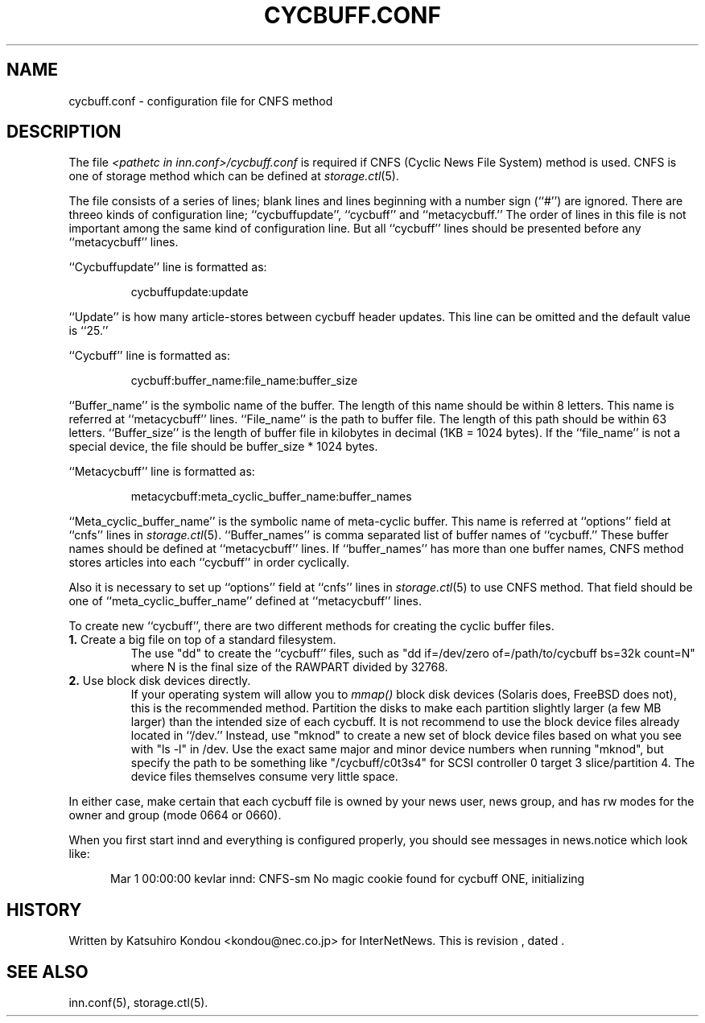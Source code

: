 .\" $Revision$
.TH CYCBUFF.CONF 5
.SH NAME
cycbuff.conf \- configuration file for CNFS method
.SH DESCRIPTION
The file
.I <pathetc in inn.conf>/cycbuff.conf
is required if CNFS (Cyclic News File System) method is used.
CNFS is one of storage method which can be defined at
.IR storage.ctl (5).
.PP
The file consists of a series of lines;
blank lines and lines beginning with a number sign (``#'') are ignored.
There are threeo kinds of configuration line; ``cycbuffupdate'', ``cycbuff''
and ``metacycbuff.''
The order of lines in this file is not important among the same kind of
configuration line.  But all ``cycbuff'' lines should be presented before
any ``metacycbuff'' lines.
.PP
\&``Cycbuffupdate'' line is formatted as:
.PP
.RS
.nf
cycbuffupdate:update
.fi
.RE
.PP
\&``Update'' is how many article-stores between cycbuff header updates.
This line can be omitted and the default value is ``25.''
.PP
\&``Cycbuff'' line is formatted as:
.PP
.RS
.nf
cycbuff:buffer_name:file_name:buffer_size
.fi
.RE
.PP
\&``Buffer_name'' is the symbolic name of the buffer.
The length of this name should be within 8 letters.
This name is referred at ``metacycbuff'' lines.
\&``File_name'' is the path to buffer file.
The length of this path should be within 63 letters.
\&``Buffer_size'' is the length of buffer file in kilobytes
in decimal (1KB = 1024 bytes).  If the ``file_name'' is not a special
device, the file should be buffer_size * 1024 bytes.
.PP
\&``Metacycbuff'' line is formatted as:
.PP
.RS
.nf
metacycbuff:meta_cyclic_buffer_name:buffer_names
.fi
.RE
.PP
\&``Meta_cyclic_buffer_name'' is the symbolic name of meta-cyclic buffer.
This name is referred at ``options'' field at ``cnfs'' lines in
.IR storage.ctl (5).
\&``Buffer_names'' is comma separated list of buffer names of ``cycbuff.''
These buffer names should be defined at ``metacycbuff'' lines.
If ``buffer_names'' has more than one buffer names, CNFS method
stores articles into each ``cycbuff'' in order cyclically.
.PP
Also it is necessary to set up ``options'' field at ``cnfs'' lines in
.IR storage.ctl (5)
to use CNFS method.
That field should be one of ``meta_cyclic_buffer_name'' defined at
\&``metacycbuff'' lines.
.PP
To create new ``cycbuff'', there are two different methods for creating
the cyclic buffer files.
.TP
.BR 1. " Create a big file on top of a standard filesystem."
The use "dd" to create the ``cycbuff''
files, such as "dd if=/dev/zero of=/path/to/cycbuff bs=32k count=N"
where N is the final size of the RAWPART divided by 32768.
.TP
.BR 2. " Use block disk devices directly."
If your operating system will allow you to
.I mmap()
block disk devices (Solaris does, FreeBSD does not), this is the
recommended method.  Partition the disks to make each partition
slightly larger (a few MB larger) than the intended size of each cycbuff.
It is not recommend to use the block device files already located in ``/dev.''
Instead, use "mknod" to create a new set of block device files based
on what you see with "ls -l" in /dev.  Use the exact same major and
minor device numbers when running "mknod", but specify the path to be
something like "/cycbuff/c0t3s4" for SCSI controller 0 target 3
slice/partition 4.  The device files themselves consume very little
space.
.PP
In either case, make certain that each cycbuff file is owned by your
news user, news group, and has rw modes for the owner and group (mode
0664 or 0660).
.PP
When you first start innd and everything is configured properly, you
should see messages in news.notice which look like:
.sp 1   
.nf
.in +0.5i
Mar 1 00:00:00 kevlar innd: CNFS-sm No magic cookie found for cycbuff ONE, initializing
.in -0.5i
.fi
.SH HISTORY
Written by Katsuhiro Kondou <kondou@nec.co.jp> for InterNetNews.
.de R$
This is revision \\$3, dated \\$4.
..
.R$ $Id$
.SH "SEE ALSO"
inn.conf(5),
storage.ctl(5).
